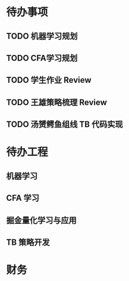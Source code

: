 
* 待办事项
  
** TODO 机器学习规划

** TODO CFA学习规划

** TODO 学生作业 Review

** TODO 王雄策略梳理 Review

** TODO 汤赟鳄鱼组线 TB 代码实现

* 待办工程

** 机器学习

** CFA 学习

** 掘金量化学习与应用

** TB 策略开发

* 财务
